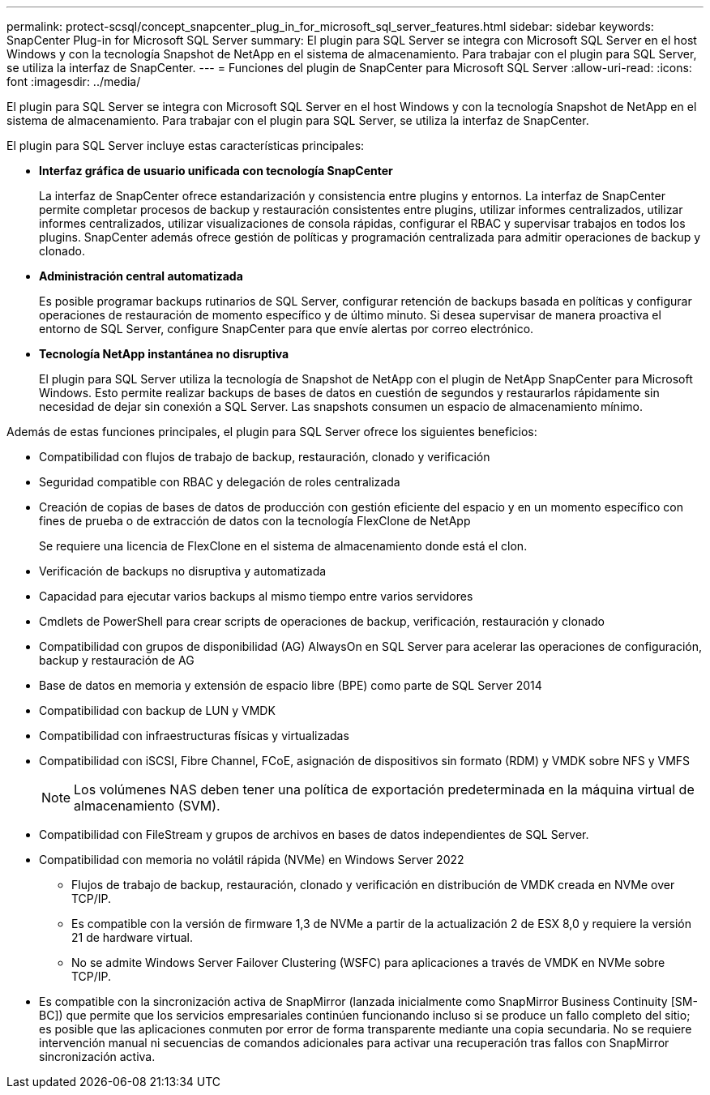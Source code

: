 ---
permalink: protect-scsql/concept_snapcenter_plug_in_for_microsoft_sql_server_features.html 
sidebar: sidebar 
keywords: SnapCenter Plug-in for Microsoft SQL Server 
summary: El plugin para SQL Server se integra con Microsoft SQL Server en el host Windows y con la tecnología Snapshot de NetApp en el sistema de almacenamiento. Para trabajar con el plugin para SQL Server, se utiliza la interfaz de SnapCenter. 
---
= Funciones del plugin de SnapCenter para Microsoft SQL Server
:allow-uri-read: 
:icons: font
:imagesdir: ../media/


[role="lead"]
El plugin para SQL Server se integra con Microsoft SQL Server en el host Windows y con la tecnología Snapshot de NetApp en el sistema de almacenamiento. Para trabajar con el plugin para SQL Server, se utiliza la interfaz de SnapCenter.

El plugin para SQL Server incluye estas características principales:

* *Interfaz gráfica de usuario unificada con tecnología SnapCenter*
+
La interfaz de SnapCenter ofrece estandarización y consistencia entre plugins y entornos. La interfaz de SnapCenter permite completar procesos de backup y restauración consistentes entre plugins, utilizar informes centralizados, utilizar informes centralizados, utilizar visualizaciones de consola rápidas, configurar el RBAC y supervisar trabajos en todos los plugins. SnapCenter además ofrece gestión de políticas y programación centralizada para admitir operaciones de backup y clonado.

* *Administración central automatizada*
+
Es posible programar backups rutinarios de SQL Server, configurar retención de backups basada en políticas y configurar operaciones de restauración de momento específico y de último minuto. Si desea supervisar de manera proactiva el entorno de SQL Server, configure SnapCenter para que envíe alertas por correo electrónico.

* *Tecnología NetApp instantánea no disruptiva*
+
El plugin para SQL Server utiliza la tecnología de Snapshot de NetApp con el plugin de NetApp SnapCenter para Microsoft Windows. Esto permite realizar backups de bases de datos en cuestión de segundos y restaurarlos rápidamente sin necesidad de dejar sin conexión a SQL Server. Las snapshots consumen un espacio de almacenamiento mínimo.



Además de estas funciones principales, el plugin para SQL Server ofrece los siguientes beneficios:

* Compatibilidad con flujos de trabajo de backup, restauración, clonado y verificación
* Seguridad compatible con RBAC y delegación de roles centralizada
* Creación de copias de bases de datos de producción con gestión eficiente del espacio y en un momento específico con fines de prueba o de extracción de datos con la tecnología FlexClone de NetApp
+
Se requiere una licencia de FlexClone en el sistema de almacenamiento donde está el clon.

* Verificación de backups no disruptiva y automatizada
* Capacidad para ejecutar varios backups al mismo tiempo entre varios servidores
* Cmdlets de PowerShell para crear scripts de operaciones de backup, verificación, restauración y clonado
* Compatibilidad con grupos de disponibilidad (AG) AlwaysOn en SQL Server para acelerar las operaciones de configuración, backup y restauración de AG
* Base de datos en memoria y extensión de espacio libre (BPE) como parte de SQL Server 2014
* Compatibilidad con backup de LUN y VMDK
* Compatibilidad con infraestructuras físicas y virtualizadas
* Compatibilidad con iSCSI, Fibre Channel, FCoE, asignación de dispositivos sin formato (RDM) y VMDK sobre NFS y VMFS
+

NOTE: Los volúmenes NAS deben tener una política de exportación predeterminada en la máquina virtual de almacenamiento (SVM).

* Compatibilidad con FileStream y grupos de archivos en bases de datos independientes de SQL Server.
* Compatibilidad con memoria no volátil rápida (NVMe) en Windows Server 2022
+
** Flujos de trabajo de backup, restauración, clonado y verificación en distribución de VMDK creada en NVMe over TCP/IP.
** Es compatible con la versión de firmware 1,3 de NVMe a partir de la actualización 2 de ESX 8,0 y requiere la versión 21 de hardware virtual.
** No se admite Windows Server Failover Clustering (WSFC) para aplicaciones a través de VMDK en NVMe sobre TCP/IP.


* Es compatible con la sincronización activa de SnapMirror (lanzada inicialmente como SnapMirror Business Continuity [SM-BC]) que permite que los servicios empresariales continúen funcionando incluso si se produce un fallo completo del sitio; es posible que las aplicaciones conmuten por error de forma transparente mediante una copia secundaria. No se requiere intervención manual ni secuencias de comandos adicionales para activar una recuperación tras fallos con SnapMirror sincronización activa.

